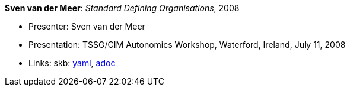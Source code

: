 *Sven van der Meer*: _Standard Defining Organisations_, 2008

* Presenter: Sven van der Meer
* Presentation: TSSG/CIM Autonomics Workshop, Waterford, Ireland, July 11, 2008
* Links:
      skb:
        link:https://github.com/vdmeer/skb/tree/master/data/library/talks/presentation/2000/vandermeer-2008-tssg_cim-b.yaml[yaml],
        link:https://github.com/vdmeer/skb/tree/master/data/library/talks/presentation/2000/vandermeer-2008-tssg_cim-b.adoc[adoc]
ifdef::local[]
    ┃ local:
        link:library/talks/presentation/2000/[Folder]
endif::[]

